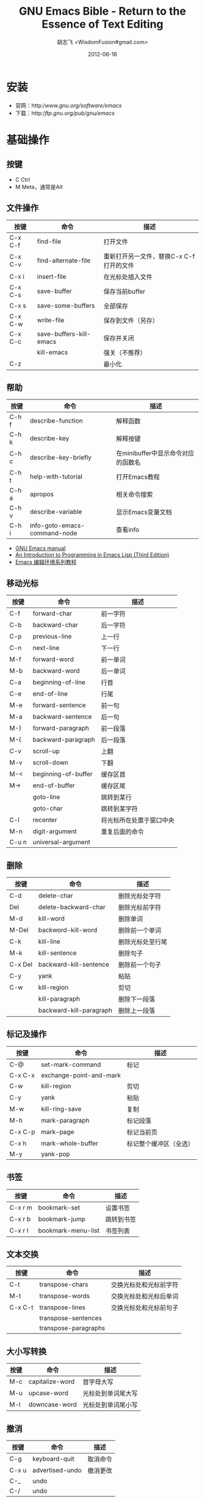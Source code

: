 # -*- mode: org -*-
#+TITLE: GNU Emacs Bible - Return to the Essence of Text Editing
#+AUTHOR: 胡志飞 <WisdomFusion#gmail.com>
#+DATE: 2012-06-16
#+STARTUP: showeverything

* 安装
- 官网：http://www.gnu.org/software/emacs/
- 下载：http://ftp.gnu.org/pub/gnu/emacs/

* 基础操作

** 按键
- C    Ctrl
- M    Meta，通常是Alt

** 文件操作
| 按键    | 命令                    | 描述                                    |
|---------+-------------------------+-----------------------------------------|
| C-x C-f | find-file               | 打开文件                                |
| C-x C-v | find-alternate-file     | 重新打开另一文件，替换C-x C-f打开的文件 |
| C-x i   | insert-file             | 在光标处插入文件                        |
| C-x C-s | save-buffer             | 保存当前buffer                          |
| C-x s   | save-some-buffers       | 全部保存                                |
| C-x C-w | write-file              | 保存到文件（另存）                      |
| C-x C-c | save-buffers-kill-emacs | 保存并关闭                              |
|         | kill-emacs              | 强关（不推荐）                          |
| C-z     |                         | 最小化                                  |

** 帮助
| 按键  | 命令                         | 描述                               |
|-------+------------------------------+------------------------------------|
| C-h f | describe-function            | 解释函数                           |
| C-h k | describe-key                 | 解释按键                           |
| C-h c | describe-key-briefly         | 在minibuffer中显示命令对应的函数名 |
| C-h t | help-with-tutorial           | 打开Emacs教程                      |
| C-h a | apropos                      | 相关命令搜索                       |
| C-h v | describe-variable            | 显示Emacs变量文档                  |
| C-h i | info-goto-emacs-command-node | 查看info                           | 

- [[http://www.gnu.org/software/emacs/manual/emacs.html][GNU Emacs manual]]
- [[http://www.gnu.org/software/emacs/emacs-lisp-intro/][An Introduction to Programming in Emacs Lisp (Third Edition)]]
- [[http://club.topsage.com/thread-2884533-1-1.html][Emacs 编辑环境系列教程]]

** 移动光标
| 按键  | 命令                | 描述                     |
|-------+---------------------+--------------------------|
| C-f   | forward-char        | 前一字符                 |
| C-b   | backward-char       | 后一字符                 |
| C-p   | previous-line       | 上一行                   |
| C-n   | next-line           | 下一行                   |
| M-f   | forward-word        | 前一单词                 |
| M-b   | backward-word       | 后一单词                 |
| C-a   | beginning-of-line   | 行首                     |
| C-e   | end-of-line         | 行尾                     |
| M-e   | forward-sentence    | 前一句                   |
| M-a   | backward-sentence   | 后一句                   |
| M-}   | forward-paragraph   | 前一段落                 |
| M-{   | backward-paragraph  | 后一段落                 |
| C-v   | scroll-up           | 上翻                     |
| M-v   | scroll-down         | 下翻                     |
| M-<   | beginning-of-buffer | 缓存区首                 |
| M->   | end-of-buffer       | 缓存区尾                 |
|       | goto-line           | 跳转到某行               |
|       | goto-char           | 跳转到某字符             |
| C-l   | recenter            | 将光标所在处置于窗口中央 |
| M-n   | digit-argument      | 重复后面的命令           |
| C-u n | universal-argument  |                          |

** 删除
| 按键    | 命令                    | 描述             |
|---------+-------------------------+------------------|
| C-d     | delete-char             | 删除光标处字符   |
| Del     | delete-backward-char    | 删除光标前字符   |
| M-d     | kill-word               | 删除单词         |
| M-Del   | backword-kill-word      | 删除前一个单词   |
| C-k     | kill-line               | 删除光标处至行尾 |
| M-k     | kill-sentence           | 删除句子         |
| C-x Del | backward-kill-sentence  | 删除前一个句子   |
| C-y     | yank                    | 粘贴             |
| C-w     | kill-region             | 剪切             |
|         | kill-paragraph          | 删除下一段落     |
|         | backward-kill-paragraph | 删除上一段落     |

** 标记及操作
| 按键    | 命令                    | 描述                   |
|---------+-------------------------+------------------------|
| C-@     | set-mark-command        | 标记                   |
| C-x C-x | exchange-point-and-mark |                        |
| C-w     | kill-region             | 剪切                   |
| C-y     | yank                    | 粘贴                   |
| M-w     | kill-ring-save          | 复制                   |
| M-h     | mark-paragraph          | 标记段落               |
| C-x C-p | mark-page               | 标记当前页             |
| C-x h   | mark-whole-buffer       | 标记整个缓冲区（全选） |
| M-y     | yank-pop                |                        |

** 书签
| 按键    | 命令               | 描述       |
|---------+--------------------+------------|
| C-x r m | bookmark-set       | 设置书签   |
| C-x r b | bookmark-jump      | 跳转到书签 |
| C-x r l | bookmark-menu-list | 书签列表   |

** 文本交换
| 按键    | 命令                 | 描述                   |
|---------+----------------------+------------------------|
| C-t     | transpose-chars      | 交换光标处和光标前字符 |
| M-t     | transpose-words      | 交换光标处和光标后单词 |
| C-x C-t | transpose-lines      | 交换光标处和光标前句子 |
|         | transpose-sentences  |                        |
|         | transpose-paragraphs |                        |

** 大小写转换
| 按键 | 命令            | 描述               |
|------+-----------------+--------------------|
| M-c  | capitalize-word | 首字母大写         |
| M-u  | upcase-word     | 光标处到单词尾大写 |
| M-l  | downcase-word   | 光标处到单词尾小写 |

** 撤消
| 按键  | 命令            | 描述     |
|-------+-----------------+----------|
| C-g   | keyboard-quit   | 取消命令 |
| C-x u | advertised-undo | 撤消更改 |
| C-_   | undo            |          |
| C-/   | undo            |          |

** 搜索
| 按键  | 命令             | 描述                   |
|-------+------------------+------------------------|
| C-s   | isearch-forward  | 渐进式搜索             |
| C-r   | isearch-backward | 反向渐进式搜索         |
| Enter | isearch-exit     | 渐进式搜索状态取消搜索 |
| C-g   | keyboard-quit    | 取消                   |

** 正则表达式搜索
| 按键  | 命令               | 描述                       |
|-------+--------------------+----------------------------|
| C-M-s | re-search-forward  | 正向正则表达式搜索         |
| C-M-r | re-search-backward | 反向正则表达式搜索         |
| C-M-% | query-replace      | 查询搜索（正则表达式搜索） |
|       | replace-regexp     | 正则表达式替换             |

** 正则表达式
| 按键   | 描述               |
|--------+--------------------|
| ^      |                    |
| $      |                    |
| .      |                    |
| .*     |                    |
| \<     | 单词分界，单词开始 |
| \>     | 单词分界，单词结束 |
| [ ]    |                    |
| \s, \S |                    |
| \d, \D |                    |
| \w, \W |                    |

** 三个概念
- buffer
- window
- frame

*** buffer和window的一些操作
| 按键    | 命令                          | 描述                     |
|---------+-------------------------------+--------------------------|
| C-x b   | switch-to-buffer              | 切换buffer               |
| C-x C-b | list-buffer                   | 打开buffers列表          |
| C-x k   | kill-buffer                   | 关闭当前buffer           |
|         | kill-some-buffers             |                          |
|         | rename-buffer                 |                          |
| C-x 1   | delete-other-window           | 关闭其他窗口             |
| C-x 2   | split-window-vertically       | 水平拆分窗口（垂直排列） |
| C-x 3   | split-window-horizontally     | 垂直拆分窗口（水平排列） |
| C-x 0   | delete-window                 | 关闭当前窗口             |
| C-x o   | other-window                  | 切换到其他窗口           |
| C-M-v   | scroll-other-window           | 滚动其他窗口             |
| C-x 4 f | find-file-other-window        | 新窗口中打开文件         |
| C-x 4 b | switch-to-buffer-other-window | 新窗口中打开buffer       |

** 其他命令
 | 按键          | 命令                     | 描述                                       |
 |---------------+--------------------------+--------------------------------------------|
 | C-x r k       | kill-rectangle           |                                            |
 | M-x           | execute-extended-command |                                            |
 | C-x C-v       |                          | 重新加载文件                               |
 | C-S-Backspace | kill-whole-line          | 删除当前行                                 |
 |               | align-regexp             | C-u M-x align-regexp RET SPC RET RET RET y |
 |               | toggle-truncate-lines    | 换行切换                                   |

* 设定
- 详见 ~/_emacs
+ 不重启emacs面让dotemacs生效
  - 用 emacs 打开 .emacs 文件，C-x C-e 光标前面的运行一条语句。立即生效。
  - 选择一个 region, M-x eval-region
  - M-x load-file ~/.emacs
  - M-x eval-buffer

* 扩展
- color-theme
- tabbar
- php-mode
- auto-complete
- htmlize

* 常用 mode
** mode 简介
- calc
- calendar
- shell-mode
- eshell-mode
- dired-mode
- ido-mode
- grep-mode

** org-mode
+ 文档结构
  - 标题
  - 列表
  - 脚注
+ 表格
  - 表格操作
  - spreadsheet
- 超链接
+ TODO
  - TODO keywords
  - 优先级
- Tags
- Agenda
+ 输出
  - HTML
  - LaTeX/PDF
  - DocBook
  - OpenDocument
